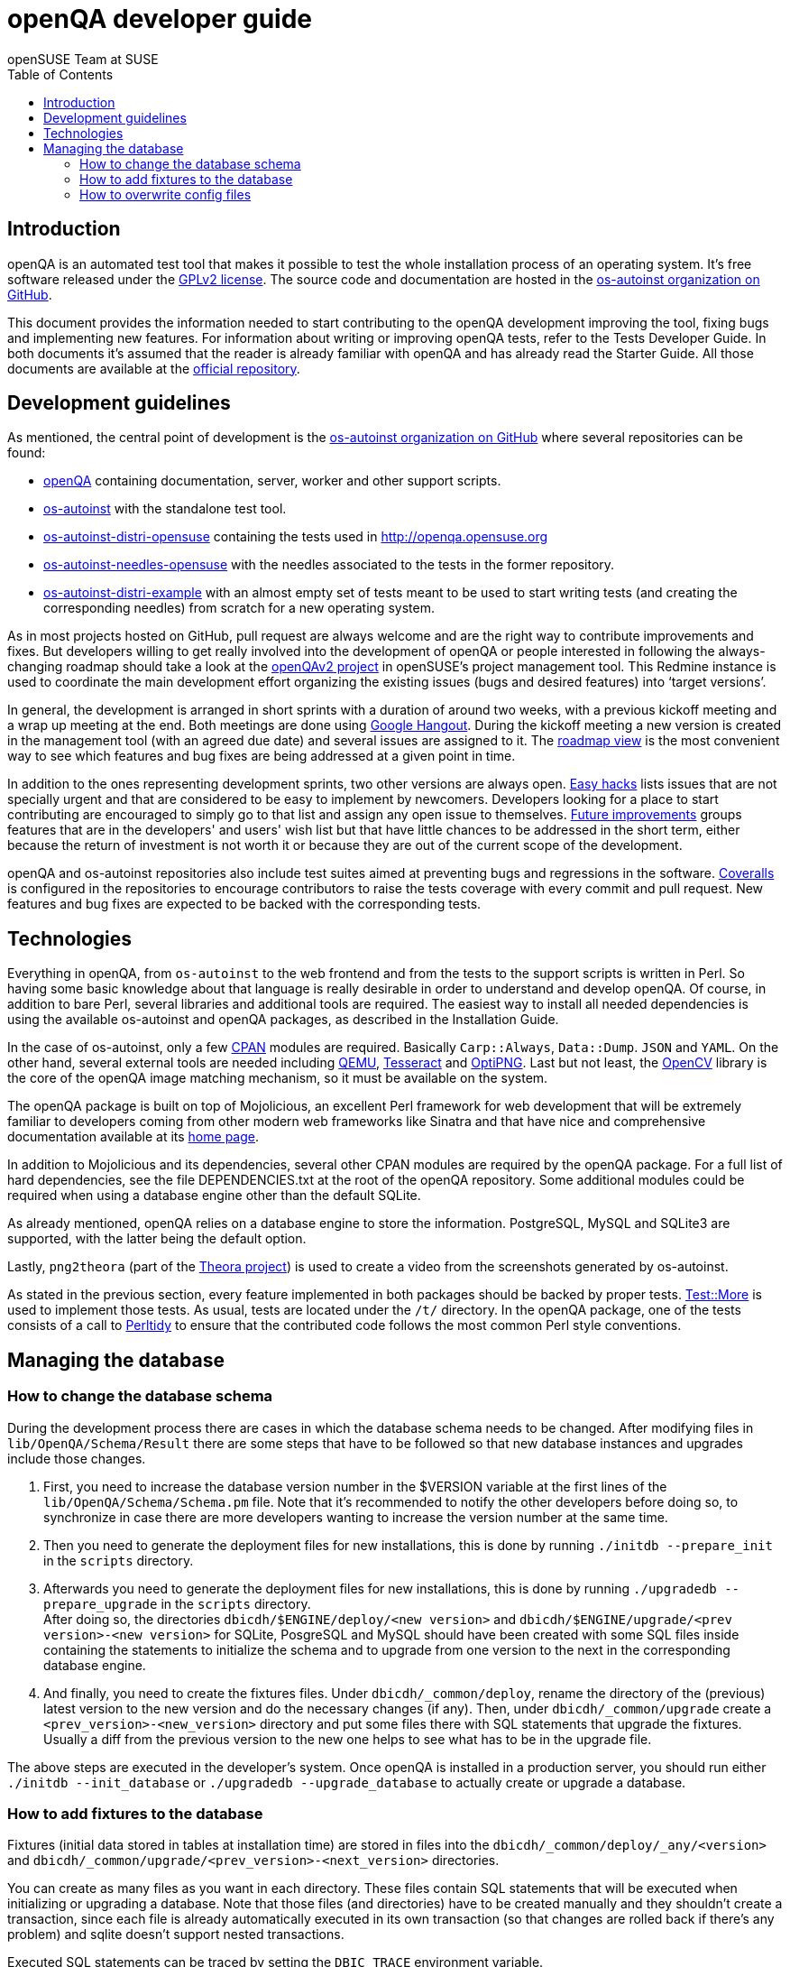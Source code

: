 openQA developer guide
======================
:author: openSUSE Team at SUSE
:toc:

Introduction
------------
[id="intro"]

openQA is an automated test tool that makes it possible to test the whole
installation process of an operating system. It's free software released
under the http://www.gnu.org/licenses/gpl-2.0.html[GPLv2 license]. The
source code and documentation are hosted in the
https://github.com/os-autoinst[os-autoinst organization on GitHub].

This document provides the information needed to start contributing to the
openQA development improving the tool, fixing bugs and implementing new
features. For information about writing or improving openQA tests, refer to the
Tests Developer Guide. In both documents it's assumed that the reader is already
familiar with openQA and has already read the Starter Guide. All those documents
are available at the 
https://github.com/os-autoinst/openQA[official repository].

Development guidelines
----------------------
[id="guidelines"]

As mentioned, the central point of development is the
https://github.com/os-autoinst[os-autoinst organization on GitHub] where several
repositories can be found:

* https://github.com/os-autoinst/openQA[openQA] containing documentation,
  server, worker and other support scripts.
* https://github.com/os-autoinst/os-autoinst[os-autoinst] with the standalone
  test tool.
* https://github.com/os-autoinst/os-autoinst-distri-opensuse[os-autoinst-distri-opensuse]
  containing the tests used in http://openqa.opensuse.org
* https://github.com/os-autoinst/os-autoinst-needles-opensuse[os-autoinst-needles-opensuse]
  with the needles associated to the tests in the former repository.
* https://github.com/os-autoinst/os-autoinst-distri-example[os-autoinst-distri-example]
  with an almost empty set of tests meant to be used to start writing tests (and
  creating the corresponding needles) from scratch for a new operating system.

As in most projects hosted on GitHub, pull request are always welcome and
are the right way to contribute improvements and fixes. But developers
willing to get really involved into the development of openQA or people
interested in following the always-changing roadmap should take a look at the
https://progress.opensuse.org/projects/openqav3[openQAv2 project] in
openSUSE's project management tool. This Redmine instance is used to
coordinate the main development effort organizing the existing issues (bugs and
desired features) into `target versions'.

In general, the development is arranged in short sprints with a duration of around
two weeks, with a previous kickoff meeting and a wrap up meeting at the end. Both
meetings are done using http://www.google.com/hangouts/[Google Hangout]. During
the kickoff meeting a new version is created in the management tool (with an
agreed due date) and several issues are assigned to it. The
https://progress.opensuse.org/projects/stagings/roadmap[roadmap view] is the
most convenient way to see which features and bug fixes are being addressed at a
given point in time.

In addition to the ones representing development sprints, two other versions are
always open. https://progress.opensuse.org/versions/73[Easy hacks] lists issues
that are not specially urgent and that are considered to be easy to implement
by newcomers. Developers looking for a place to start contributing
are encouraged to simply go to that list and assign any open issue to themselves.
https://progress.opensuse.org/versions/90[Future improvements] groups features
that are in the developers' and users' wish list but that have little chances to be
addressed in the short term, either because the return of investment is not
worth it or because they are out of the current scope of the development.

openQA and os-autoinst repositories also include test suites aimed at preventing
bugs and regressions in the software. https://coveralls.io/[Coveralls] is
configured in the repositories to encourage contributors to raise the tests
coverage with every commit and pull request. New features and bug fixes are
expected to be backed with the corresponding tests.

Technologies
------------
[id="technologies"]

Everything in openQA, from +os-autoinst+ to the web frontend and from the tests
to the support scripts is written in Perl. So having some basic knowledge
about that language is really desirable in order to understand and develop
openQA. Of course, in addition to bare Perl, several libraries and additional
tools are required. The easiest way to install all needed dependencies is
using the available os-autoinst and openQA packages, as described in the
Installation Guide.

In the case of os-autoinst, only a few http://www.cpan.org/[CPAN] modules are
required. Basically +Carp::Always+, +Data::Dump+. +JSON+ and +YAML+. On the other
hand, several external tools are needed including
http://wiki.qemu.org/Main_Page[QEMU],
https://code.google.com/p/tesseract-ocr/[Tesseract] and
http://optipng.sourceforge.net/[OptiPNG]. Last but not least, the
http://opencv.org/[OpenCV] library is the core of the openQA image matching
mechanism, so it must be available on the system.

The openQA package is built on top of Mojolicious, an excellent Perl framework
for web development that will be extremely familiar to developers coming from
other modern web frameworks like Sinatra and that have nice and comprehensive
documentation available at its http://mojolicio.us[home page].

In addition to Mojolicious and its dependencies, several other CPAN modules are
required by the openQA package. For a full list of hard dependencies, see the
file DEPENDENCIES.txt at the root of the openQA repository. Some additional
modules could be required when using a database engine other than the default
SQLite.

As already mentioned, openQA relies on a database engine to store the
information. PostgreSQL, MySQL and SQLite3 are supported, with the latter being
the default option.

Lastly, +png2theora+ (part of the http://www.theora.org/[Theora project]) is
used to create a video from the screenshots generated by os-autoinst.

As stated in the previous section, every feature implemented in both packages
should be backed by proper tests.
http://perldoc.perl.org/Test/More.html[Test::More] is used to implement those
tests. As usual, tests are located under the +/t/+ directory. In the openQA
package, one of the tests consists of a call to
http://perltidy.sourceforge.net/[Perltidy] to ensure that the contributed code
follows the most common Perl style conventions.

Managing the database
---------------------

How to change the database schema
~~~~~~~~~~~~~~~~~~~~~~~~~~~~~~~~~

During the development process there are cases in which the database schema
needs to be changed. After modifying files in +lib/OpenQA/Schema/Result+
there are some steps that have to be followed so that new database instances
and upgrades include those changes.

.  First, you need to increase the database version number in the $VERSION
   variable at the first lines of the +lib/OpenQA/Schema/Schema.pm+ file.
   Note that it's recommended to notify the other developers before doing so,
   to synchronize in case there are more developers wanting to increase the
   version number at the same time.

.  Then you need to generate the deployment files for new installations,
   this is done by running +./initdb --prepare_init+ in the +scripts+ directory.

.  Afterwards you need to generate the deployment files for new installations,
   this is done by running +./upgradedb --prepare_upgrade+ in the +scripts+
   directory. +
   After doing so, the directories +dbicdh/$ENGINE/deploy/<new version>+ and
   +dbicdh/$ENGINE/upgrade/<prev version>-<new version>+ for SQLite, PosgreSQL
   and MySQL should have been created with some SQL files inside containing
   the statements to initialize the schema and to upgrade from one version
   to the next in the corresponding database engine.

.  And finally, you need to create the fixtures files. Under
   +dbicdh/_common/deploy+, rename the directory of the (previous) latest version
   to the new version and do the necessary changes (if any). Then, under
   +dbicdh/_common/upgrade+ create a +<prev_version>-<new_version>+ directory and
   put some files there with SQL statements that upgrade the fixtures. Usually a
   diff from the previous version to the new one helps to see what has to be in
   the upgrade file.

The above steps are executed in the developer's system. Once openQA is
installed in a production server, you should run either
+./initdb --init_database+ or +./upgradedb --upgrade_database+ to actually
create or upgrade a database.

How to add fixtures to the database
~~~~~~~~~~~~~~~~~~~~~~~~~~~~~~~~~~~

Fixtures (initial data stored in tables at installation time) are stored
in files into the +dbicdh/_common/deploy/_any/<version>+ and
+dbicdh/_common/upgrade/<prev_version>-<next_version>+ directories.

You can create as many files as you want in each directory. These files contain
SQL statements that will be executed when initializing or upgrading a database.
Note that those files (and directories) have to be created manually and they
shouldn't create a transaction, since each file is already automatically
executed in its own transaction (so that changes are rolled back if there's any
problem) and sqlite doesn't support nested transactions.

Executed SQL statements can be traced by setting the +DBIC_TRACE+ environment
variable.

--------------------------------------------------------------------------------
export DBIC_TRACE=1
--------------------------------------------------------------------------------

How to overwrite config files
~~~~~~~~~~~~~~~~~~~~~~~~~~~~~

It can be necessary during development to change the config files in lib/,
e.g. to use postgresql or mysql you have to change lib/database.ini or to
increase the log level it's useful to set the loglevel = debug in
lib/openqa.ini.

To avoid these changes getting in your git workflow, copy them to a new
directory and set OPENQA_CONFIG in your shell setup files.

--------------------------------------------------------------------------------
mkdir etc/mine
cp lib/database.ini etc/mine
cp lib/openqa.ini etc/mine
export OPENQA_CONFIG=$PWD/etc/mine/openqa.ini
--------------------------------------------------------------------------------

Note that OPENQA_CONFIG points to the file path of openqa.ini and database.ini
is taken from the same path.
